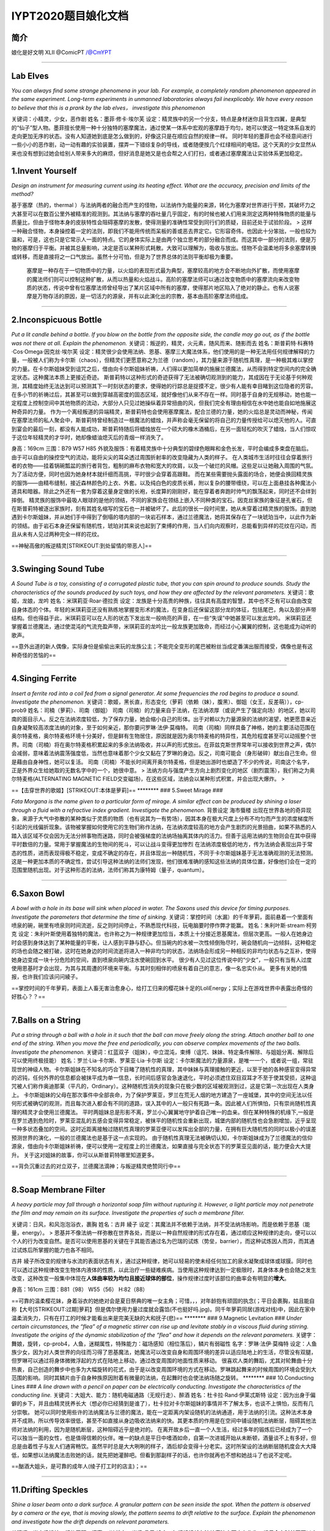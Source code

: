 IYPT2020题目娘化文档
====================

简介
~~~~

娘化是好文明 XLII @ComicPT /@CmYPT

--------------

Lab Elves
~~~~~~~~~

*You can always find some strange phenomena in your lab. For example, a
completely random phenomenon appeared in the same experiment. Long-term
experiments in unmanned laboratories always fail inexplicably. We have
every reason to believe that this is a prank by the lab elves，
investigate this phenomenon*

关键词：小精灵，少女，恶作剧 姓名：墨菲·修卡·埃尔芙
设定：精灵族中的另一个分支，特点是身材迷你且背生四翼，是典型的“仙子”型人物。墨菲擅长使用一种十分独特的塞摩魔法，通过使某一体系中宏观的塞摩趋于均匀，她可以使这一特定体系自发的走向更加无序的状态。没有人知道她到底是怎么做到的，好像这只是在顺应自然的规律一样。
同时年轻的墨菲也会不经意间进行一些小小的恶作剧，动一动有趣的实验装置，摆弄一下错综复杂的导线，或者随便按几个红绿相间的电钮。这个天真的少女显然从来也没有想到过她会给别人带来多大的麻烦，但好消息是她又是也会帮之人们打扫，或者通过塞摩魔法让实验体系更加稳定。

1.Invent Yourself
~~~~~~~~~~~~~~~~~

*Design an instrument for measuring current using its heating effect.
What are the accuracy, precision and limits of the method?*

基于塞摩（热的，thermal
）与法纳两者的融合而产生的怪物，以法纳作为能量的来源，转化为塞摩对世界进行干预，其破坏力之大甚至可以在数百公里外被精准的观测到。其法纳与塞摩的吞吐量几乎固定，有的时候也被人们用来测定这两种特殊物质的能量与质量比，但由于怪物本身的皮肤特性会阻碍塞摩的发散，使得测量的准确性常受到同行们的质疑，目前还处于试验阶段。
>
这样一种融合怪物，本身操控着一定的法则，即我们不能用传统而呆板的善或恶去界定它。它形容奇伟，也因此十分笨拙，一般也较为温和，可是，这也只是它常示人一面的特点。它的身体实际上是由两个独立思考的部分融合而成。而这其中一部分的法则，便是万物的塞摩归于平衡。并被其总量影响，决定是否以某种形式耗散。大致可以理解为，吸收与放出。怪物不会温柔地将多余塞摩转换或转移，而是直接将之一口气放出。虽然十分可怕，但是为了世界总体的法则平衡却极为重要。

    塞摩是一种存在于一切物质中的力量，以火焰的表现形式最为典型，塞摩较高的地方会不断地向外扩散，而使用塞摩的魔法师们则可以控制这种扩散，从而以热量和火焰战斗。高阶的塞摩法师可以通过改变物质中的塞摩流向来改变物质的状态，传说中曾有位塞摩法师曾经导出了某片区域中所有的塞摩，使得那片地区陷入了绝对的静止。也有人说塞摩是万物存活的原因，是一切活力的源泉，并有以此演化出的宗教，基本由高阶塞摩法师组成。

--------------

2.Inconspicuous Bottle
~~~~~~~~~~~~~~~~~~~~~~

*Put a lit candle behind a bottle. If you blow on the bottle from the
opposite side, the candle may go out, as if the bottle was not there at
all. Explain the phenomenon.*
关键词：叛逆的，精灵，火元素，随风而来、随影而去
姓名：斯普莉特·科赛特·Cos·Omega·因克丝·埃尔芙
设定：精灵很少会使用法纳、恩基、塞摩三大魔法体系，他们使用的是一种无法用任何规律解释的力量，一般被人们称为卡尔斯（chaos），但精灵们更愿意称之为兰德（random），其力量来源于随机性真理，是一种极其难以掌控的力量。在卡尔斯姐妹受到诅咒之后，借由向卡尔斯姐妹祈祷，人们得以更加简单的施展兰德魔法，从而得到特定空间内的完全确定状态。这种魔法本质上更接近奇迹。
斯普莉特以这种形式的奇迹获得了无法被确切观测到的能力，其成因在于无论基于何种观测，其精度始终无法达到可以预测其下一时刻状态的要求，使得她的行踪总是捉摸不定，很少有人能有幸目睹到这位隐者的芳容。在多小节的祈祷过后，其甚至可以做到穿越高密度的固态区域，就好像他们从来不存在一样。同时基于自身的无规移动，她也能一定程度上控制空间中其他物质的流动，大部分人只见过她操纵着异常扭曲的风，但我们完全有理由相信在水中她也能自如地施展这种奇异的力量。
作为一个离经叛道的异端精灵，斯普莉特也会使用塞摩魔法，配合兰德的力量，她的火焰总是灵动而神秘，传闻在塞摩法师的私人聚会中，斯普莉特曾经制造过一根魔法的蜡烛，并声称会毫无保留的将自己的力量传授给可以熄灭他的人。可直到宴会的最后一刻，都没有人能成功，斯普莉特随后将蜡烛放在一个硕大的橡木酒桶后，在另一面轻松的吹灭了蜡烛，当人们惊叹于这位年轻精灵的才华时，她却像蜡油熄灭后的青烟一样消失了。

身高：169cm 三围：B79 W57 H85
外貌及服饰：有着精灵族中十分典型的碧绿色眼眸和金色长发，平时会编成多束盘在脑后。由于可以自由的操控空气的流动，能将尖尖的耳朵透过周围折射率的改变隐藏为人类的样子。
在人类城市生活时往往会穿着旅行者的衣物——挂着锅碗瓢盆的旅行者背包，粗制的麻布衣物和宽大的坎肩，以及一个破烂的风帽。这些足以让她融入周围的气氛。为了活动方便，同时也因为她身材本就纤细而高挑，平时很少会穿着高跟鞋。
而在某些需要抛头露面的场合，她便会换回精灵族的服饰——由精布缝制，接近森林颜色的上衣、外套。以及纯白色的皮质长裤，附以复杂的腰带缠绕，可以在上面悬挂各种魔法小道具和暗器。除此之外还有一套为穿着这量身定做的长袍，长度算的刚刚好，能在穿着者奔跑时帅气的飘荡起来，同时还不会绊到摔倒。
精灵族的服饰中最吸人眼球的是他的领结，不同的家族会在领结上嵌入不同种类的宝石。因克丝家族的象征是孔雀石，但在斯普莉特被逐出家族时，刻有其姓名缩写的宝石也一并被破坏了。此后的很长一段时间里，她从未穿着过精灵族的服饰。直到她遇到卡尔斯姐妹，并从她们手中得到了倒塌的塔内部的一块岩石样本，通过兰德魔法，她将其保存在了一块琥珀当中，以此作为新的领结。由于岩石本身还保留有随机性，琥珀对其来说也起到了束缚的作用，当人们向内观察时，总能看到异样的花纹在闪动，而且从未有人见过两种完全一样的花纹。

==神秘高傲的叛逆精灵\ [STRIKEOUT:到处留情的带恶人]\ ==

--------------

3.Swinging Sound Tube
~~~~~~~~~~~~~~~~~~~~~

*A Sound Tube is a toy, consisting of a corrugated plastic tube, that
you can spin around to produce sounds. Study the characteristics of the
sounds produced by such toys, and how they are affected by the relevant
parameters.* 关键词：歌姬，龙娘，龙吟 姓名：米琪莉亚·Roar·德拉贡
设定：龙族是十分高贵的种族，往往具有高度的智慧，其中也不乏有可以自由改变自身体态的个体。年轻的米琪莉亚还没有熟练地掌握变形术的魔法，在变身后还保留这部分龙的体征，包括尾巴，角以及部分声带结构。但也得益于此，米琪莉亚可以在人形的状态下发出龙一般响亮的声音，在一些“失误”中她甚至可以发出龙吟。
米琪莉亚还掌握着兰德魔法，通过使混沌的气流充盈声带，米琪莉亚的龙吟比一般龙族更加致命，而经过小心翼翼的控制，这也能成为动听的歌声。

==意外出道的新人偶像，实际身份是偷偷出来玩的龙族公主；不能完全变形的尾巴被粉丝当成定番演出服而接受，偶像也是有这种奇怪的苦恼的==

--------------

4.Singing Ferrite
~~~~~~~~~~~~~~~~~

*Insert a ferrite rod into a coil fed from a signal generator. At some
frequencies the rod begins to produce a sound. Investigate the
phenomenon.*
关键词：歌姬，黑长直，形态变化（萝莉（依赖（妹），腹黑）、御姐（女王，反差萌）），cp-prob9
姓名：司楠（萝莉）、司南（御姐）
司南（司楠）的力量来自于法纳，在法纳浓厚（或说产生了强定向场）的地区，她以司南的面目示人。反之在法纳浓度较低，为了保存力量，她会缩小自己的形体。出于对赖以为力量源泉的法纳的渴望，她更愿意亲近自身凝聚较高浓度法纳的对象，至于如何亲近，那你要问罗琳·法伊·莫梅特。
司南（司楠）同样具备了神格，她的主要活动范围在奥尔特麦格，奥尔特麦格环境十分美好，但是鲜有生物居住，原因就是因为奥尔特麦格的特异性，其危险程度甚至可以动摇整个世界。司南（司楠）将在奥尔特麦格积累起来的多余法纳吸收，并以声的形式放出。在菲兹克斯世界常年可以接收到世界之声，偶尔会减弱，意味着法纳震荡强度低，当然也意味着那个少女又黏在了罗琳的身边。反之，司南可能会（身形破碎）献出自己生命。但是藉由自身神性，她可以复活。
司南（司楠）不能长时间离开奥尔特麦格，但是她出游时也塑造了不少的传说，司南这个名字，正是外界众生给她取的无数名字中的一个，她很中意。
>
法纳方向与强度产生方向上剧烈变化的地区（剧烈震荡），我们称之为奥尔特麦格(ALTERNATING
MAGNETIC
FIELD交变磁场)，在这些区域，法纳会以某种形式积累，并会出现大爆炸。 >

==【击穿世界的歌姬】\ [STRIKEOUT:本体是萝莉]\ == \*\*\*\*\*\*\*\* ###
5.Sweet Mirage ###

*Fata Morgana is the name given to a particular form of mirage. A
similar effect can be produced by shining a laser through a fluid with a
refractive index gradient. Investigate the phenomenon.* 背景设定
海市蜃楼
出现在世界各地的奇异现象，来源于大气中弥散的某种类似于灵质的物质（也有说其为一有势场），因其本身在极大尺度上分布不均匀而产生的浓度梯度所引起的光线偏折现象。该物被掌握如何使用它的生物们称作法纳，在法纳浓度较高的地方会产生剧烈的光景扭曲，如果不熟悉的人踏入该区域不仅会因为无法分辨事物而迷路，同时会被强梯度的法纳场抽离其体内的活力。但善于运用法纳的生物则会在其中获得平时数倍的力量。常用于掌握魔法的生物间的死斗，可以让战斗变得更加惨烈
在法纳浓度极低的地方，传为法纳会表现出异于常态的性质，进而表现得极不稳定，变成不确定的存在，并且体现出一种随机性，不同于卡尔斯姐妹基于无法准确观测的无法预测。这是一种更加本质的不确定性，尝试引导这种法纳的法师们发现，他们很难准确的感知这些法纳的具体位置，好像他们会在一定的范围里随机出现。对于这种形态的法纳，法师们称其为康特姆（量子，quantum）。

--------------

6.Saxon Bowl
~~~~~~~~~~~~

*A bowl with a hole in its base will sink when placed in water. The
Saxons used this device for timing purposes. Investigate the parameters
that determine the time of sinking.*
关键词：掌控时间（水漏）的千年萝莉，面前悬着一个里面有喷泉的碗，碗里有喷泉则时间流逝，反之则时间停止，不熟悉现代科技，玩电脑要时停作弊才能赢。
姓名：朱利叶斯·stream·柯劳克
设定：朱利叶斯使用着独特的魔法，也许称之为一种规律更加恰当，本质上十分接近恩基魔法，但层次更高。一般人在她身边时会感到身体达到了某种能量的平衡，让人感到平静与舒心。但当碗内的水被一次性倾倒殆尽时，碗会随机向一边倾斜，这种稳定的场也会随之被打破，这时在她身边的时间流逝将进入一种非均匀的状态，法纳场会形成另一种相反的非均匀状态与之互补，使得她身边变成一块十分危险的空间，直到喷泉向碗内注水使碗回到水平。
很少有人见过这位传说中的“少女”，一般只有当有人过度使用恩基时才会出现，为其与其周遭的环境来平衡。与其时刻相伴的喷泉有着自己的意志，像一名忠实仆从。
更多有关她的情报，也许我们应该问问綾子。

==掌控时间的千年萝莉，表面上人畜无害治愈身心，给打工归来的樱花妹十足的LoliEnergy；实际上在游戏世界中表露出奇怪的好胜心？？==

--------------

7.Balls on a String
~~~~~~~~~~~~~~~~~~~

*Put a string through a ball with a hole in it such that the ball can
move freely along the string. Attach another ball to one end of the
string. When you move the free end periodically, you can observe complex
movements of the two balls. Investigate the phenomenon.*
关键词：红蓝双子（姐妹），中立混沌，束缚（诅咒、妹妹、特定条件解除、与姐姐分离、解除后可以使用终极技能）
姓名：罗兰·Lia·卡尔斯、罗莱亚·Lia·卡尔斯
设定：卡尔斯魔法的力量源泉，是唯一一个，或者说一组，常驻现世的神级人物。卡尔斯姐妹在不知名的巧合下目睹了随机性的真理，其中妹妹与真理接触的更近，以至于她的各种感官变得异常的迟钝，任何外界的信息都会被抹平成为单一信息，长时间后感官会急速退化，平时必须遮住双目双耳才不至于使其受损，这种诅咒被人们称作奥迪那莱（平凡的，Ordinary）。这种随机性消失的现象只在极少数的区域被观测到过，这是它第一次出现在人类身上。
卡尔斯姐妹的父母在那次事件中全部丧命，为了保护罗莱亚，罗兰在荒无人烟的地方建造了一座城堡，其中的空间无法以任何形式被确切的观测，而且每次进入都会有不同的道路，误入其中的人一般只有死路一条。因此被人们所惧怕，只有崇尚随机性真理的精灵才会使用兰德魔法。
平时两姐妹总是形影不离，罗兰小心翼翼地守护着自己唯一的血亲。但在某种特殊的机缘下,一般是在罗兰遇到危险时，罗莱亚混乱的五感会变得异常稳定，被抹平的随机性会重新出现，城堡内部的随机性也会急剧增加，近乎呈现一种多状态叠加的空间。这时近距离接触过随机性真理的罗莱亚便可以发挥出全部的力量，在拥有巨大随机性的同时以极小的误差预测世界的演化，一般的兰德魔法也是基于这一点实现的。
由于随机性真理无法被确切认知，卡尔斯姐妹成为了兰德魔法的信仰源泉，借由向卡尔斯姐妹祈祷，便可以使用一定程度上的兰德魔法，如果直接与完全状态下的罗莱亚见面的话，能力便会大大提升。
关于这对姐妹的故事，你可以从斯普莉特哪里知道更多。

==背负沉重过去的对立双子，兰德魔法滴神；与叛逆精灵绝赞同行中==

--------------

8.Soap Membrane Filter
~~~~~~~~~~~~~~~~~~~~~~

*A heavy particle may fall through a horizontal soap film without
rupturing it. However, a light particle may not penetrate the film and
may remain on its surface. Investigate the properties of such a membrane
filter.*

关键词：日风，和风泡泡浴衣，裹胸 姓名：古井 綾子
设定：其魔法并不依赖于法纳，并不受法纳场影响，而是依赖于恩基（能量，energy）。
>
恩基并不像法纳一样弥散在世界各处，而是以一种自然规律的形式存在着，通过顺应这种规律的走向，便可以以个人的行为改变自然。是否可以使用恩基的关键在于其能否通过名为巴瑞的试炼（势垒，barrier），而这种试炼因人而异，而其通过试炼后所掌握的能力也各不相同。

古井
綾子所改变的规律与水流的表面状态有关，通过这种规律，她可以轻易的使未经任何加工的泉水凝聚成球体或球膜。同时也可以透过这种规律改变生物体内液体的性质，以此治疗一些疑难疾病。当使用这种规律达到一定极限时，其身体本身也会随之发生改变，这种改变一般集中体现在\ **人体曲率较为均匀且接近球体的部位**\ ，操作规律过度时该部位的曲率会有明显的\ **增大**\ 。

身高：161cm 三围：B81（98） W55（56） H:82（88）

==可靠的温柔樱花妹，身着浴衣的她绝对会是夏日祭典的唯一女主角；可惜，，，对年龄抱有顽固的执念(；平日会裹胸，姑且能自称【大号\ [STRIKEOUT:过期]\ 萝莉】但是偶尔使用力量过度就会露馅(不也挺好吗.jpg)。同千年萝莉同居(游戏对线)中，因此在家中温柔消失力，只有在打工的时候才能看出来是完美无缺的大和抚子(悲)==
\*\*\*\*\*\*\*\* ### 9.Magnetic Levitation ### *Under certain
circumstances, the “flea” of a magnetic stirrer can rise up and levitate
stably in a viscous fluid during stirring. Investigate the origins of
the dynamic stabilization of the “flea” and how it depends on the
relevant parameters.*
关键字：舞娘，旋转，cp-prob4，人鱼，迷糊属性，特殊能力：磁场感知（相位落后），鳞片有弱磁性
名字：罗琳·法伊·莫梅特
设定：人鱼族少女，因为对人类世界的向往而习得了恩基魔法，她魔法可以改变自身和周围环境的差异以适应陆地上的生活，尽管没有双腿，但罗琳可以通过将身体微微浮起的方式在陆地上移动，通过改变周围的地面性质来移动。
很喜欢人类的舞蹈，尤其对轮舞曲十分热衷，自己创造的舞步中也多为大幅旋转的花式，由于是以改变周围环境的方式在移动。罗琳跳起舞来的时候周围的环境会受到大范围的影响。同时其鳞片由于自身种族原因附着有微量的法纳，在起舞时也会使法纳场随之旋转。
\*\*\*\*\*\*\*\* ### 10.Conducting Lines ### *A line drawn with a pencil
on paper can be electrically conducting. Investigate the characteristics
of the conducting line.*
关键词：大姐大、能力：随机电磁通路（无规行走）、醉酒
姓名：杜卡拉·Rand·伊莱忒斯特
设定：因为出身于偏僻的乡下，并且由精灵抚养长大（想必你已经猜到是谁了），杜卡拉对卡尔斯姐妹的事情并不了解太多，也谈不上惧怕，反而有几分崇敬。
她可以同时使用些许的法纳魔法与兰德的魔法，能在一定距离内架设随机的法纳通道，用于法纳的引流。这种法术本身并不成熟，所以传导效率很低，甚至不如直接从身边吸收法纳来的快。其更本质的作用是在空间中铺设随机法纳断层，阻碍其他法师对法纳的利用，因为是随机断层，这种阻碍近乎是绝对的。
在离开故乡后一直一个人生活，经过多年的锻炼后已经成为了一个可以独当一面的女性，也是值得信赖的伙伴。唯一的缺点是平日中嗜酒如命，自第一次进城开始从未断顿，酒量谈不上有多好，但总是由着性子与友人们通宵畅饮。虽然平时总是大大咧咧的样子，酒后却会变得十分老实。这时所架设的法纳断层随机度会大大降低，如果想以法纳魔法击败她的话，就先把她灌醉吧。但看到那副样子的话，也许你就再也不想和她战斗了也说不定呢。

==酗酒大姐头，是可靠的成年人(绫子打工时的店主)；==

--------------

11.Drifting Speckles
~~~~~~~~~~~~~~~~~~~~

*Shine a laser beam onto a dark surface. A granular pattern can be seen
inside the spot. When the pattern is observed by a camera or the eye,
that is moving slowly, the pattern seems to drift relative to the
surface. Explain the phenomenon and investigate how the drift depends on
relevant parameters.*

关键词：光电场操控，相位干预，闪亮，JK 姓名：光场 晶子
设定：年纪轻轻就在法纳魔法方面大有作为，竭尽全力时甚至可以直接改变大尺度上的法纳场排布。能在奥尔特麦格区域长时间活动，也能基由该区域内部小范围的法纳排布规律创造出法纳浓度较低的安全地带。她还对康特姆的存在颇有研究，能在康特姆场中使用魔法这一点上数百年来无人能出其右。
身上常常佩戴着很多由无规则多面晶体装饰的饰品，与其米黄色的长发相得益彰。性格也略有些张扬，对于持有错误观点的人常常重拳出击，直接全盘否认，毫不留情。

==アイドルが大好きなキラキラJK！\ [STRIKEOUT:オタク]
[STRIKEOUT:光场操作为什么不拿来打艺，和上面两位美少女贴贴它不香吗，虽然设定上她比上面两位KiraKira多了。。。]\ 和中二少女研究康特姆场，是学术界的偶像(确信)==

--------------

12.Polygon Vortex
~~~~~~~~~~~~~~~~~

*A stationary cylindrical vessel containing a rotating plate near the
bottom surface is partially filled with liquid. Under certain
conditions, the shape of the liquid surface becomes polygon- like.
Explain this phenomenon and investigate the dependence on the relevant
paramers.*

多边形怪兽 姓名：塔伊兰特

--------------

13.Friction Oscillator
~~~~~~~~~~~~~~~~~~~~~~

*A massive object is placed onto two identical parallel horizontal
cylinders. The two cylinders each rotate with the same angular velocity,
but in opposite directions. Investigate how the motion of the object on
the cylinders depends on the relevant parameters.*

关键词：暴走鞋，双马尾，齿轮发饰，中二有病，位相滑移
灵魂名：梅伯利亚·科尔伯勒斯·斯波利特·La·mad·肖克斯 表名：九十九 夜
设定：虽然使用的是恩基魔法，但总是向往着使用法纳魔法的晶子，会学着晶子的样子使用法纳，但从来没有成功过，在旁人看来可能像是个精神病一样。同时他也给自己起了个听起来更加法纳（本人总是这么说着）的名字。
九十九
夜所使用的恩基魔法改变的是物物之间的摩擦和相对位移，以操作周期运动最为擅长，可以近乎完美的调整周期运动物体之间的相对位置，一般用来控制暴走鞋的速度实现高速高频率的机动，以及用来阻止敌人前进。使用魔法的时候头上的齿轮发饰会高速旋转，经常被晶子吐槽说这是一种没有任何实质意义的做法。
在晶子的研究中起着重要的作用，夜的恩基魔法对于做周期运动的稀薄法纳同样奏效，可以将康特姆的随机性限制在接近一维的尺度，大大降低了研究的难度。

==中二少女，是晶子的同班同学，灵魂力量充沛的她对一切事物都抱有同样积极的热情(就是说没有一件是搞懂过的)，因此对精通法纳魔法的晶子十分崇拜==

--------------

14.Falling Tower
~~~~~~~~~~~~~~~~

*Identical discs are stacked one on top of another to form a
freestanding tower. The bottom disc can be removed by applying a sudden
horizontal force such that the rest of the tower will drop down onto the
surface and the tower remains standing. Investigate the phenomenon and
determine the conditions that allow the tower to remain standing.*

倒塌的塔：迷宫
内部充斥着随机性的古代建筑遗迹，自身会不断地重复倒塌和重建的过程，内部的结构杂乱无章，据说在塔的核心隐藏着理解随机性真理的关键。
这个遗迹是卡尔斯一家在一次旅行时偶然发现的，年幼的罗莱亚无意间找到了遗迹的大门，而遗迹也以他自己的方式对罗莱亚表示欢迎，可能是无人问津的时间太久，入口通过随机性的移动自己找到了罗莱亚也说不定。在遗迹中，罗莱亚看到了许多他根本无法理解的现象，在卡尔斯一家的其他人找到罗莱亚时，她的各种感官均已受到了不同程度的损害，其中视觉神经已经近乎毁灭性的损坏了，在没有觉醒的罗莱亚看来，世界不过是一片雪花(电视机没信号时的画面）罢了。
就像前文说的一样，进入随机性遗迹的卡尔斯一家完全找不到出去的路。这一切就像是遗迹早就安排好的一部戏码，让罗莱亚误入其中，诱使其家人进入，然后一并困住。
半个月后，父母为了两姐妹牺牲了自己的口粮，在绝望中离开了人世。又过了一周左右，正当罗兰也要为妹妹做出同样的牺牲时，罗莱亚用爆发式的力量挣脱了奥迪那莱的诅咒，反而将迷宫内的随机性抹平。两姐妹这才逃出了这个可怕的地方。
罗莱亚的觉醒仅仅是瞬时的，在逃出迷宫后，两姐妹一直在漫无目的的流浪，由于受到了奥迪那莱(ordinary)的诅咒，没有人愿意收留她们。这时对两姐妹伸出援手的正是远离族群的叛逆精灵斯普莉特，对于崇尚随机性真理的精灵来说，两姐妹是接近神的存在，这也就解释了为什么斯普莉特的兰德魔法如此高超，大概她就是第一位向罗莱亚祈祷的人吧。

--------------

15.Pepper Pot
~~~~~~~~~~~~~

*If you take a salt or pepper pot and just shake it, the contents will
pour out relatively slowly. However, if an object is rubbed along the
bottom of the pot, then the rate of pouring can increase dramatically.
Explain this phenomenon and investigate how the rate depends on the
relevant parameters.*

关键词：萝莉，风帽卫衣，巨r，摸头杀，爽就会产生钻石 姓名：喀秋莎·郎·诺娃
设定：因为身材原因，常常因为羞涩而穿着宽大的卫衣，并会将风帽紧紧的待在头上。可就算如此，能起到的作用也是微乎其微，因此追求她的人络绎不绝。
可以使用高超的恩基魔法和塞摩魔法，对于兰德魔法也略懂一二，能将周遭的物质在身体中变为另一种形态，本身还不能很好的控制这种能力，在害羞的时候会不自觉地将二氧化碳中的碳转化为金刚石与氧气。如果与其在舒适的寝具上震荡的话，只要手法的当，便能在一瞬间产生大量的钻石。但同时也很可能会因为氧气中毒而昏厥，请一定要量力而行。

==对自己的身材和年龄不相匹配而感到自卑的巨乳萝莉。因为羞涩而掩盖身形是一方面，但是也可以对萝莉控重拳出击(指让对方氧气中毒出现幻觉)；因为是交换生，在绫子隔壁独居==

--------------

16.Nitinol Engine
~~~~~~~~~~~~~~~~~

*Place a nitinol wire loop around two pulleys with their axes located at
some distance from each other. If one of the pulleys is immersed into
hot water, the wire tends to straighten, causing a rotation of the
pulleys. Investigate the properties of such an engine.*
关键词：性变（？？？伪娘 （变♂直）），蒸汽姬（♂） 姓名：二面相 真绪
设定：二面相
真绪所使用的塞摩魔法可以通过操控物质内部的塞摩含量以及积蓄形式来直接改变物质微元对外界响应，这是极其深奥的塞摩魔法，十分接近塞摩存在的本质。基于这种魔法，二面相
真绪可以改变物质的弹性，硬度等各种属性，应用面十分广阔。但目前能熟练控制的只有金属物质，在控制其他种类的物体时可能会发生奇异的现象。
这也使得这个魔法本身十分的危险，二面相
真绪在过度使用这种魔法时，自己的身体对于塞摩的变化也会产生十分极端地反映。当体内积蓄的塞摩达到某一确定浓度时，真绪便会由女性转变为男性。同时受到体内大量塞摩的影响，男性真绪的身体始终处于一种兴奋的状态，各方面体能都会得到一定程度的提高，甚至包括性的能力。

使用的武器为各种金属截鞭(挂在腰带和腿环间的九节鞭、绕在腕上的三截鞭)，在能自由控制金属弹性的真绪手上，它的弹射威力指数上升。因为使用鞭形武器的缘故，真绪一直保持着短发发型，并且在战斗时用金属发饰将后发束成一条马尾。偶尔也有需要真绪投入全部精力控制长鞭的情况，届时飘舞的发丝与飞旋的节鞭共舞，撩、抖，扫，刺，各种鞭法变幻莫测，犹如一场盛大的金属风暴，几乎能抽干一小片区域内的所有塞摩。不过在用完这一招式后的几小时内，真绪只能以男性身体出现，因为一些奇♂怪的原因，真绪从来不以男性身出现在公众视野。
\*\*\*\*\*\*\*\* ### 17. Playing Card ### *A standard playing card can
travel a very long distance provided that spin is imparted as it is
thrown. Investigate the parameters that affect the distance and the
trajectory.* 关键词：圣少女 姓名：卡德·圣·埃尔芙
设定：云游四方的精灵族少女，并不懂得如何向罗莱亚祈祷，只能使用微弱的兰德魔法，一般用于魔术表演，连自己都不知道结果的表演往往能博得满堂的彩声。以卡牌魔术最为精彩，数百张卡牌在空中飘荡的场景令人过目难忘。在表演时会穿着华丽的燕尾服与硕大的礼帽，在幕后时却只会穿着朴素的便装，这种反差之大令人们很难在台下认出这位少女。
与斯普莉特不同，卡德虽然游历在人类城市之间，与精灵的关系依然很好，常常将人类社会中有趣的故事和小玩意带回家乡。她与斯普莉特也常有联系，两个人经常一起分享自己旅行中的故事。其间斯普莉特曾多次向卡德解释向罗莱亚祈祷的方法，但始终没有成功。
